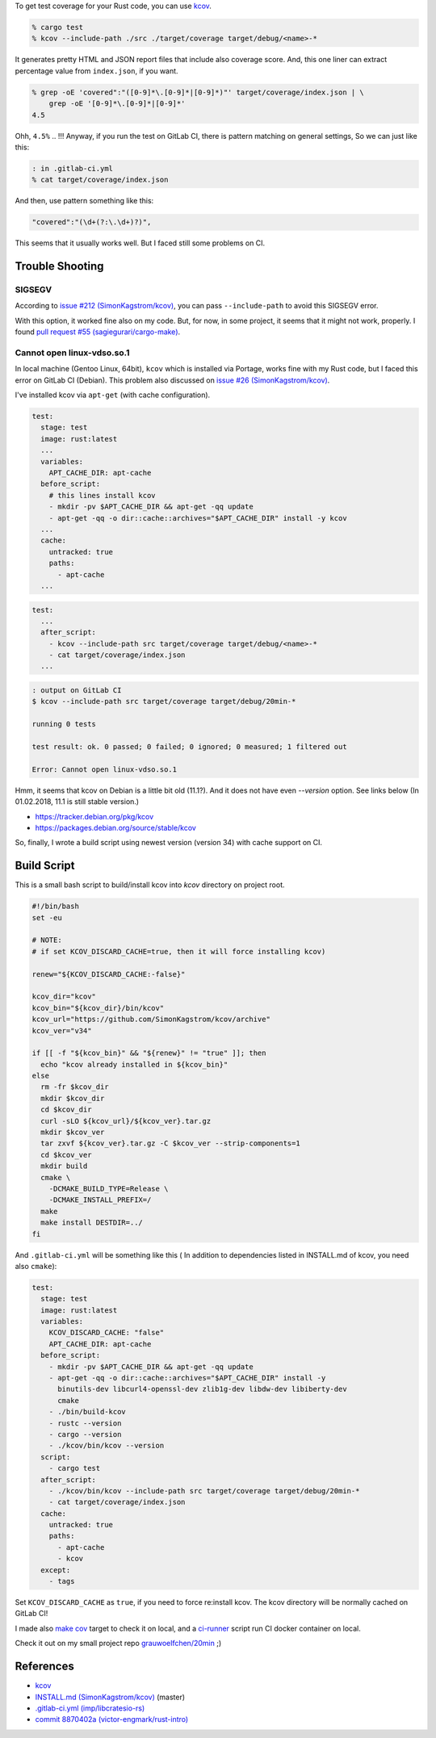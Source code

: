 .. title:: Get test coverage for software written in Rust using Kcov
.. slug::
.. date:: 2018-01-31 12:04:00 UTC
.. description::

To get test coverage for your Rust code, you can use `kcov`_.

.. code:: zsh

   % cargo test
   % kcov --include-path ./src ./target/coverage target/debug/<name>-*


It generates pretty HTML and JSON report files that include also coverage score.  
And, this one liner can extract percentage value from ``index.json``, if you want.

.. code:: zsh

   % grep -oE 'covered":"([0-9]*\.[0-9]*|[0-9]*)"' target/coverage/index.json | \
       grep -oE '[0-9]*\.[0-9]*|[0-9]*'
   4.5


Ohh, ``4.5%`` .. !!!
Anyway, if you run the test on GitLab CI, there is pattern matching on general settings,
So we can just like this:

.. code:: zsh

   : in .gitlab-ci.yml
   % cat target/coverage/index.json

And then, use pattern something like this:

.. code:: text

   "covered":"(\d+(?:\.\d+)?)",


This seems that it usually works well. But I faced still some problems on CI.


Trouble Shooting
----------------

SIGSEGV
~~~~~~~

According to `issue #212 (SimonKagstrom/kcov)`_, you can pass ``--include-path`` to avoid
this SIGSEGV error.

.. _`issue #212 (SimonKagstrom/kcov)`: https://github.com/SimonKagstrom/kcov/issues/212


With this option, it worked fine also on my code. But, for now, in some project,
it seems that it might not work, properly. I found `pull request #55 (sagiegurari/cargo-make)`_.

.. _`pull request #55 (sagiegurari/cargo-make)`: https://github.com/sagiegurari/cargo-make/pull/55


Cannot open linux-vdso.so.1
~~~~~~~~~~~~~~~~~~~~~~~~~~~

In local machine (Gentoo Linux, 64bit), ``kcov`` which is installed via Portage, works fine with my Rust code, 
but I faced this error on GitLab CI (Debian). This problem also discussed on `issue #26 (SimonKagstrom/kcov)`_.

.. _`issue #26 (SimonKagstrom/kcov)`: https://github.com/SimonKagstrom/kcov/issues/26


I've installed kcov via ``apt-get`` (with cache configuration).

.. code:: yaml

   test:
     stage: test
     image: rust:latest
     ...
     variables:
       APT_CACHE_DIR: apt-cache
     before_script:
       # this lines install kcov
       - mkdir -pv $APT_CACHE_DIR && apt-get -qq update
       - apt-get -qq -o dir::cache::archives="$APT_CACHE_DIR" install -y kcov
     ...
     cache:
       untracked: true
       paths:
         - apt-cache
     ...


.. code:: yaml

   test:
     ...
     after_script:
       - kcov --include-path src target/coverage target/debug/<name>-*
       - cat target/coverage/index.json
     ...


.. code:: bash

   : output on GitLab CI
   $ kcov --include-path src target/coverage target/debug/20min-*

   running 0 tests

   test result: ok. 0 passed; 0 failed; 0 ignored; 0 measured; 1 filtered out

   Error: Cannot open linux-vdso.so.1


Hmm, it seems that kcov on Debian is a little bit old (11.1?). And it does not have
even `--version` option. See links below (In 01.02.2018, 11.1 is still stable version.)

* https://tracker.debian.org/pkg/kcov
* https://packages.debian.org/source/stable/kcov

So, finally, I wrote a build script using newest version (version 34) with
cache support on CI.


Build Script
------------

This is a small bash script to build/install kcov into *kcov* directory on project root.

.. code:: bash

   #!/bin/bash
   set -eu

   # NOTE:
   # if set KCOV_DISCARD_CACHE=true, then it will force installing kcov)

   renew="${KCOV_DISCARD_CACHE:-false}"

   kcov_dir="kcov"
   kcov_bin="${kcov_dir}/bin/kcov"
   kcov_url="https://github.com/SimonKagstrom/kcov/archive"
   kcov_ver="v34"

   if [[ -f "${kcov_bin}" && "${renew}" != "true" ]]; then
     echo "kcov already installed in ${kcov_bin}"
   else
     rm -fr $kcov_dir
     mkdir $kcov_dir
     cd $kcov_dir
     curl -sLO ${kcov_url}/${kcov_ver}.tar.gz
     mkdir $kcov_ver
     tar zxvf ${kcov_ver}.tar.gz -C $kcov_ver --strip-components=1
     cd $kcov_ver
     mkdir build
     cmake \
       -DCMAKE_BUILD_TYPE=Release \
       -DCMAKE_INSTALL_PREFIX=/
     make
     make install DESTDIR=../
   fi

And ``.gitlab-ci.yml`` will be something like this (
In addition to dependencies listed in INSTALL.md of kcov, you need also ``cmake``):

.. code:: yaml

   test:
     stage: test
     image: rust:latest
     variables:
       KCOV_DISCARD_CACHE: "false"
       APT_CACHE_DIR: apt-cache
     before_script:
       - mkdir -pv $APT_CACHE_DIR && apt-get -qq update
       - apt-get -qq -o dir::cache::archives="$APT_CACHE_DIR" install -y
         binutils-dev libcurl4-openssl-dev zlib1g-dev libdw-dev libiberty-dev
         cmake
       - ./bin/build-kcov
       - rustc --version
       - cargo --version
       - ./kcov/bin/kcov --version
     script:
       - cargo test
     after_script:
       - ./kcov/bin/kcov --include-path src target/coverage target/debug/20min-*
       - cat target/coverage/index.json
     cache:
       untracked: true
       paths:
         - apt-cache
         - kcov
     except:
       - tags

Set ``KCOV_DISCARD_CACHE`` as ``true``, if you need to force re:install kcov.
The kcov directory will be normally cached on GitLab CI!

I made also `make cov`_ target to check it on local, and a `ci-runner`_ script run CI docker container on local.

Check it out on my small project repo `grauwoelfchen/20min`_ ;)

.. _`make cov`: https://gitlab.com/grauwoelfchen/20min/blob/trunk/Makefile
.. _`ci-runner`: https://gitlab.com/grauwoelfchen/20min/blob/trunk/bin/ci-runner
.. _`grauwoelfchen/20min`: https://gitlab.com/grauwoelfchen/20min


References
----------

* `kcov`_
* `INSTALL.md (SimonKagstrom/kcov)`_ (master)
* `.gitlab-ci.yml (imp/libcratesio-rs)`_
* `commit 8870402a (victor-engmark/rust-intro)`_


.. _`kcov`: https://github.com/SimonKagstrom/kcov
.. _`INSTALL.md (SimonKagstrom/kcov)`: https://github.com/SimonKagstrom/kcov/blob/master/INSTALL.md
.. _`.gitlab-ci.yml (imp/libcratesio-rs)`: https://gitlab.com/imp/libcratesio-rs/blob/master/.gitlab-ci.yml
.. _`commit 8870402a (victor-engmark/rust-intro)`: https://gitlab.com/victor-engmark/rust-intro/commit/8870402abaca8e50691ce4b1a96d825dc2dda6d8#587d266bb27a4dc3022bbed44dfa19849df3044c
